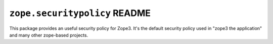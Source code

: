 ``zope.securitypolicy`` README
==============================

This package provides an useful security policy for Zope3. It's the
default security policy used in "zope3 the application" and many other
zope-based projects.
